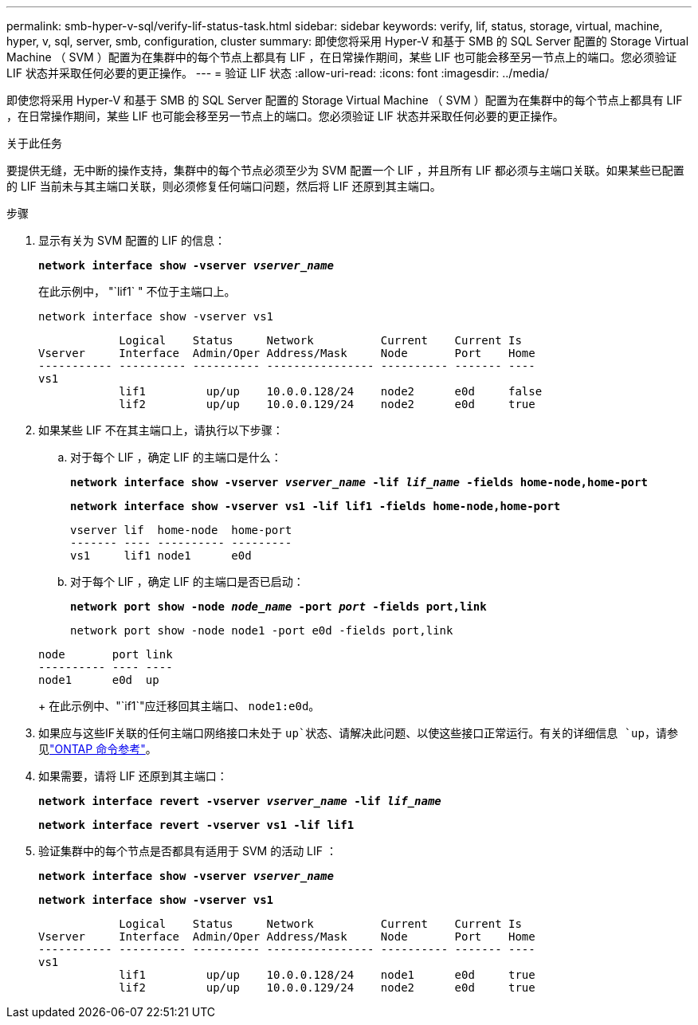 ---
permalink: smb-hyper-v-sql/verify-lif-status-task.html 
sidebar: sidebar 
keywords: verify, lif, status, storage, virtual, machine, hyper, v, sql, server, smb, configuration, cluster 
summary: 即使您将采用 Hyper-V 和基于 SMB 的 SQL Server 配置的 Storage Virtual Machine （ SVM ）配置为在集群中的每个节点上都具有 LIF ，在日常操作期间，某些 LIF 也可能会移至另一节点上的端口。您必须验证 LIF 状态并采取任何必要的更正操作。 
---
= 验证 LIF 状态
:allow-uri-read: 
:icons: font
:imagesdir: ../media/


[role="lead"]
即使您将采用 Hyper-V 和基于 SMB 的 SQL Server 配置的 Storage Virtual Machine （ SVM ）配置为在集群中的每个节点上都具有 LIF ，在日常操作期间，某些 LIF 也可能会移至另一节点上的端口。您必须验证 LIF 状态并采取任何必要的更正操作。

.关于此任务
要提供无缝，无中断的操作支持，集群中的每个节点必须至少为 SVM 配置一个 LIF ，并且所有 LIF 都必须与主端口关联。如果某些已配置的 LIF 当前未与其主端口关联，则必须修复任何端口问题，然后将 LIF 还原到其主端口。

.步骤
. 显示有关为 SVM 配置的 LIF 的信息：
+
`*network interface show -vserver _vserver_name_*`

+
在此示例中， "`lif1` " 不位于主端口上。

+
`network interface show -vserver vs1`

+
[listing]
----

            Logical    Status     Network          Current    Current Is
Vserver     Interface  Admin/Oper Address/Mask     Node       Port    Home
----------- ---------- ---------- ---------------- ---------- ------- ----
vs1
            lif1         up/up    10.0.0.128/24    node2      e0d     false
            lif2         up/up    10.0.0.129/24    node2      e0d     true
----
. 如果某些 LIF 不在其主端口上，请执行以下步骤：
+
.. 对于每个 LIF ，确定 LIF 的主端口是什么：
+
`*network interface show -vserver _vserver_name_ -lif _lif_name_ -fields home-node,home-port*`

+
`*network interface show -vserver vs1 -lif lif1 -fields home-node,home-port*`

+
[listing]
----

vserver lif  home-node  home-port
------- ---- ---------- ---------
vs1     lif1 node1      e0d
----
.. 对于每个 LIF ，确定 LIF 的主端口是否已启动：
+
`*network port show -node _node_name_ -port _port_ -fields port,link*`

+
`network port show -node node1 -port e0d -fields port,link`

+
[listing]
----

node       port link
---------- ---- ----
node1      e0d  up
----
+
在此示例中、"`if1`"应迁移回其主端口、 `node1:e0d`。



. 如果应与这些IF关联的任何主端口网络接口未处于 `up`状态、请解决此问题、以使这些接口正常运行。有关的详细信息 `up`，请参见link:https://docs.netapp.com/us-en/ontap-cli/up.html["ONTAP 命令参考"^]。
. 如果需要，请将 LIF 还原到其主端口：
+
`*network interface revert -vserver _vserver_name_ -lif _lif_name_*`

+
`*network interface revert -vserver vs1 -lif lif1*`

. 验证集群中的每个节点是否都具有适用于 SVM 的活动 LIF ：
+
`*network interface show -vserver _vserver_name_*`

+
`*network interface show -vserver vs1*`

+
[listing]
----

            Logical    Status     Network          Current    Current Is
Vserver     Interface  Admin/Oper Address/Mask     Node       Port    Home
----------- ---------- ---------- ---------------- ---------- ------- ----
vs1
            lif1         up/up    10.0.0.128/24    node1      e0d     true
            lif2         up/up    10.0.0.129/24    node2      e0d     true
----

